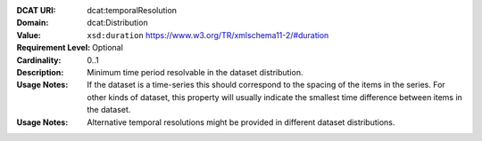 :DCAT URI: dcat:temporalResolution
:Domain: dcat:Distribution
:Value: ``xsd:duration`` https://www.w3.org/TR/xmlschema11-2/#duration
:Requirement Level: Optional
:Cardinality: 0..1
:Description: Minimum time period resolvable in the dataset distribution.
:Usage Notes: If the dataset is a time-series this should correspond to the spacing 
            of the items in the series. For other kinds of dataset, this property will
            usually indicate the smallest time difference between items in the dataset.

:Usage Notes: Alternative temporal resolutions might be provided in different dataset distributions.
